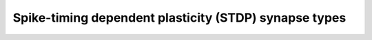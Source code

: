 Spike-timing dependent plasticity (STDP) synapse types
=======================================================

.. doxygengroup:: stdp
   :content-only:
